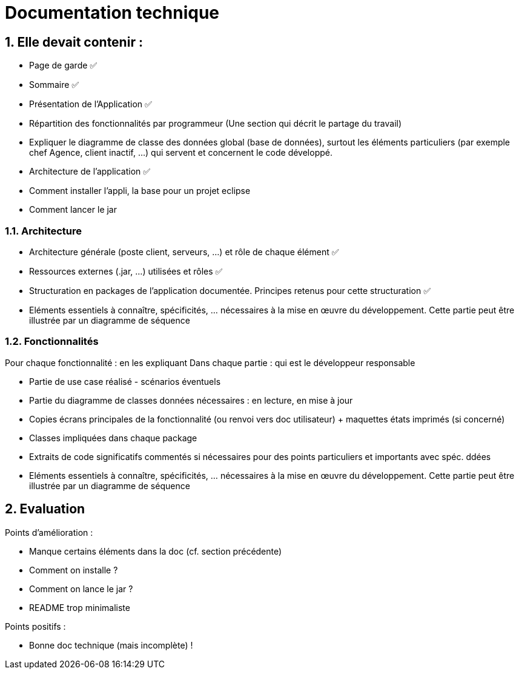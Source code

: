 = Documentation technique
:numbered:

== Elle devait contenir :

- Page de garde ✅
- Sommaire ✅
- Présentation de l'Application  ✅
- Répartition des fonctionnalités par programmeur (Une section qui décrit le partage du travail)
- Expliquer le diagramme de classe des données global (base de données), surtout les éléments particuliers (par exemple chef Agence, client inactif, …) qui servent et concernent le code développé.
- Architecture de l’application  ✅
- Comment installer l’appli, la base pour un projet eclipse
- Comment lancer le jar

=== Architecture
        
- Architecture générale (poste client, serveurs, …) et rôle de chaque élément  ✅
- Ressources externes (.jar, …) utilisées et rôles ✅
- Structuration en packages de l’application documentée. Principes retenus pour cette structuration  ✅
- Eléments essentiels à connaître, spécificités, … nécessaires à la mise en œuvre du développement. Cette partie peut être illustrée par un diagramme de séquence

=== Fonctionnalités

Pour chaque fonctionnalité : en les expliquant
Dans chaque partie : qui est le développeur responsable    

- Partie de use case réalisé - scénarios éventuels
- Partie du diagramme de classes données nécessaires : en lecture, en mise à jour
- Copies écrans principales de la fonctionnalité (ou renvoi vers doc utilisateur) + maquettes états imprimés (si concerné)
- Classes impliquées dans chaque package
- Extraits de code significatifs commentés si nécessaires pour des points particuliers et importants avec spéc. ddées
- Eléments essentiels à connaître, spécificités, … nécessaires à la mise en œuvre du développement. Cette partie peut être illustrée par un diagramme de séquence

== Evaluation

Points d'amélioration :

- Manque certains éléments dans la doc (cf. section précédente)
- Comment on installe ?
- Comment on lance le jar ?
- README trop minimaliste

Points positifs :

- Bonne doc technique (mais incomplète) !



